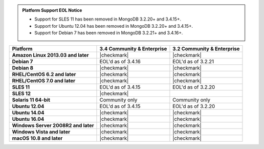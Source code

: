.. admonition:: Platform Support EOL Notice

   - Support for SLES 11 has been removed in MongoDB 3.2.20+ and 3.4.15+.
   - Support for Ubuntu 12.04 has been removed in MongoDB 3.2.20+ and 3.4.15+.
   - Support for Debian 7 has been removed in MongoDB 3.2.21+ and 3.4.16+.

.. list-table::
   :header-rows: 1
   :stub-columns: 1
   :class: compatibility

   * - Platform
     - 3.4 Community & Enterprise
     - 3.2 Community & Enterprise
   * - Amazon Linux 2013.03 and later
     - |checkmark|
     - |checkmark|
   * - Debian 7
     - EOL'd as of 3.4.16
     - EOL'd as of 3.2.21
   * - Debian 8
     - |checkmark|
     - |checkmark|
   * - RHEL/CentOS 6.2 and later
     - |checkmark|
     - |checkmark|
   * - RHEL/CentOS 7.0 and later
     - |checkmark|
     - |checkmark|
   * - SLES 11
     - EOL'd as of 3.4.15
     - EOL'd as of 3.2.20
   * - SLES 12
     - |checkmark|
     -
   * - Solaris 11 64-bit
     - Community only
     - Community only
   * - Ubuntu 12.04
     - EOL'd as of 3.4.15
     - EOL'd as of 3.2.20
   * - Ubuntu 14.04
     - |checkmark|
     - |checkmark|
   * - Ubuntu 16.04
     - |checkmark|
     - |checkmark|
   * - Windows Server 2008R2 and later
     - |checkmark|
     - |checkmark|
   * - Windows Vista and later
     - |checkmark|
     - |checkmark|
   * - macOS 10.8 and later
     - |checkmark|
     - |checkmark|
